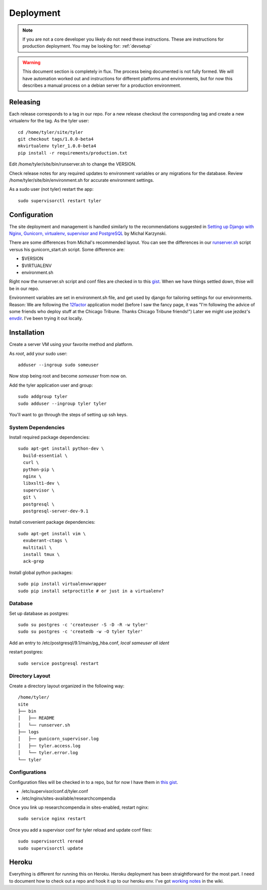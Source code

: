 .. _deployment:

==========
Deployment
==========

.. Note:: If you are not a core developer you likely do not need these instructions.
   These are instructions for production deployment. You may be looking for:
   :ref:`devsetup`

.. Warning:: This document section is completely in flux. The process being
   documented is not fully formed. We will have automation worked out and
   instructions for different platforms and environments, but for now this
   describes a manual process on a debian server for a production environment.

Releasing
---------

Each release corresponds to a tag in our repo. For a new release checkout the
corresponding tag and create a new virtualenv for the tag. As the tyler user::

  cd /home/tyler/site/tyler
  git checkout tags/1.0.0-beta4
  mkvirtualenv tyler_1.0.0-beta4
  pip install -r requirements/production.txt

Edit /home/tyler/site/bin/runserver.sh to change the VERSION.

Check release notes for any required updates to environment variables or any
migrations for the database. Review /home/tyler/site/bin/environment.sh for
accurate environment settings.

As a sudo user (not tyler) restart the app::

  sudo supervisorctl restart tyler

Configuration
-------------

The site deployment and management is handled similarly to the recommendations
suggested in `Setting up Django with Nginx, Gunicorn, virtualenv, supervisor and PostgreSQL
<http://michal.karzynski.pl/blog/2013/06/09/django-nginx-gunicorn-virtualenv-supervisor/>`_
by Michal Karzynski.

There are some differences from Michal's recommended layout.  You can see the
differences in our `runserver.sh
<https://gist.github.com/codersquid/7583630#file-runserver-sh>`_ script versus
his gunicorn_start.sh script. Some difference are:

* $VERSION
* $VIRTUALENV
* environment.sh

Right now the runserver.sh script and conf files are checked in to this `gist
<https://gist.github.com/codersquid/7583630>`_. When we have things settled
down, thise will be in our repo.

Environment variables are set in environment.sh file, and get used by django
for tailoring settings for our environments.  Reason: We are following the
`12factor <http://12factor.net/>`_ application model (before I saw the fancy
page, it was "I'm following the advice of some friends who deploy stuff at the
Chicago Tribune. Thanks Chicago Tribune friends!") Later we might use jezdez's
`envdir <https://github.com/jezdez/envdir>`_.  I've been trying it out locally.

Installation
------------

Create a server VM using your favorite method and platform.

As *root*, add your sudo user::

  adduser --ingroup sudo someuser

Now stop being root and become *someuser* from now on.

Add the tyler application user and group::

  sudo addgroup tyler
  sudo adduser --ingroup tyler tyler

You'll want to go through the steps of setting up ssh keys.


System Dependencies
:::::::::::::::::::

Install required package dependencies::

  sudo apt-get install python-dev \
    build-essential \
    curl \
    python-pip \
    nginx \
    libxslt1-dev \
    supervisor \
    git \
    postgresql \
    postgresql-server-dev-9.1

Install convenient package dependencies::

  sudo apt-get install vim \
    exuberant-ctags \
    multitail \
    install tmux \
    ack-grep

Install global python packages::

  sudo pip install virtualenvwrapper
  sudo pip install setproctitle # or just in a virtualenv?


Database
::::::::

Set up database as postgres::

  sudo su postgres -c 'createuser -S -D -R -w tyler'
  sudo su postgres -c 'createdb -w -O tyler tyler'

Add an entry to /etc/postgresql/9.1/main/pg_hba.conf,
*local   sameuser    all         ident*

restart postgres::

  sudo service postgresql restart


Directory Layout
::::::::::::::::

Create a directory layout organized in the following way::

 /home/tyler/
 site
 ├── bin
 │   ├── README
 │   └── runserver.sh
 ├── logs
 │   ├── gunicorn_supervisor.log
 │   ├── tyler.access.log
 │   └── tyler.error.log
 └── tyler

Configurations
::::::::::::::

Configuration files will be checked in to a repo, but for now I have
them in `this gist <https://gist.github.com/codersquid/7583630>`_.

* /etc/supervisor/conf.d/tyler.conf
* /etc/nginx/sites-available/researchcompendia

Once you link up researchcompendia in sites-enabled, restart nginx::

  sudo service nginx restart

Once you add a supervisor conf for tyler reload and update conf files::

  sudo supervisorctl reread
  sudo supervisorctl update


Heroku
------

Everything is different for running this on Heroku.  Heroku deployment has been
straightforward for the most part. I need to document how to check out a repo
and hook it up to our heroku env.  I've got `working notes
<https://github.com/researchcompendia/tyler/wiki/Development-environments>`_ in
the wiki.

